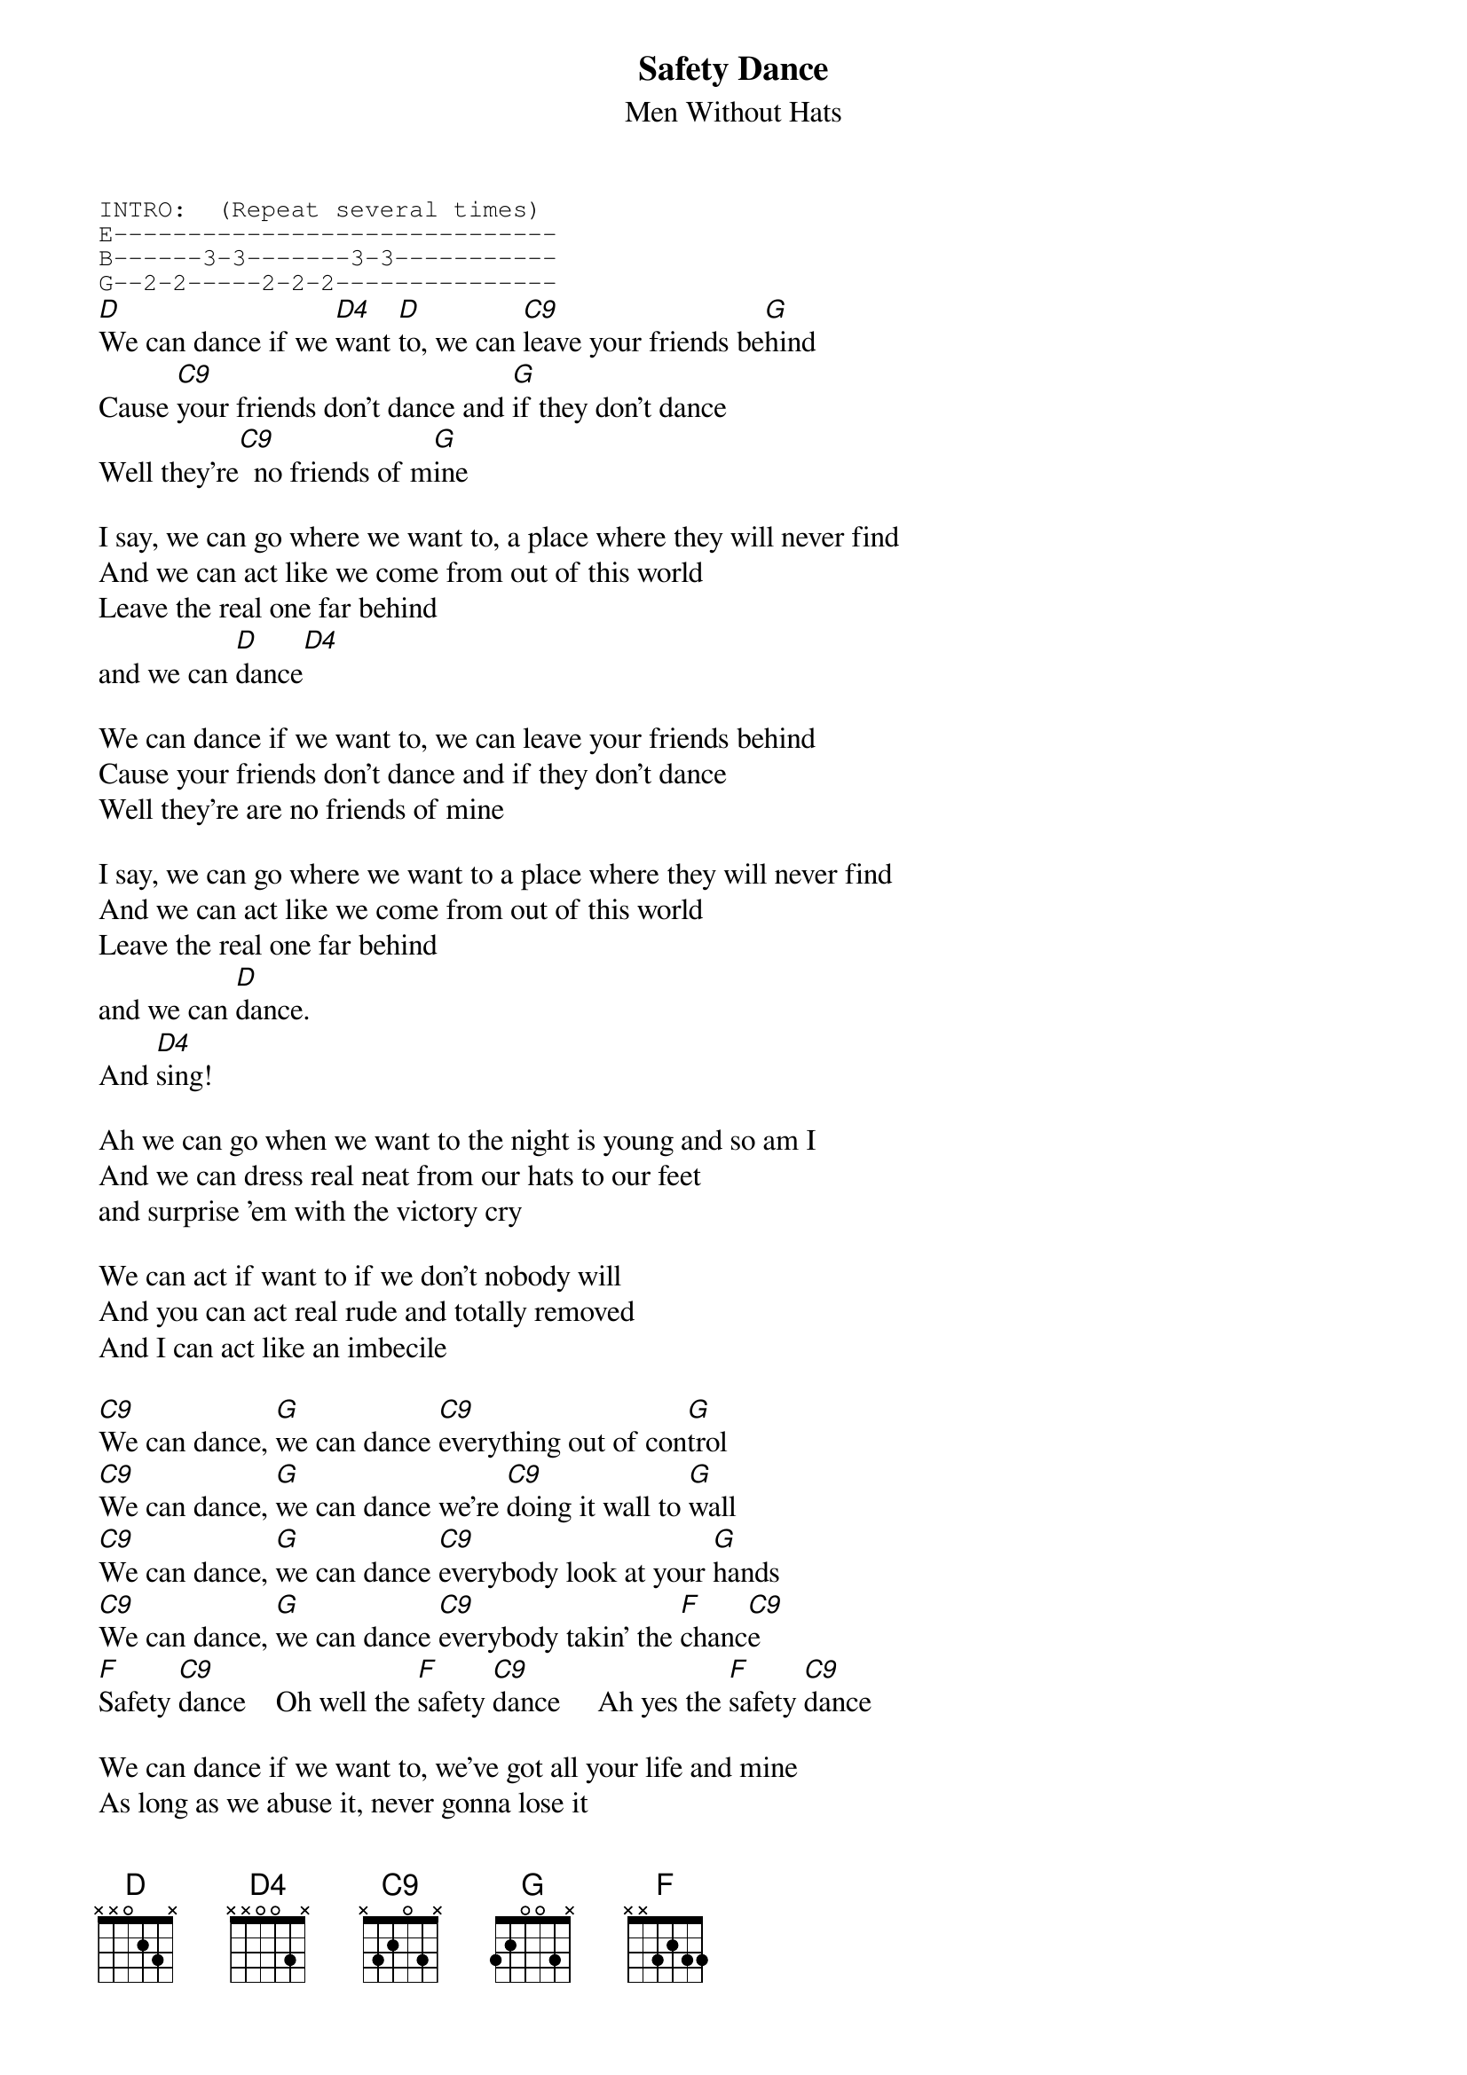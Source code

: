 # From: "Scott A. Yanoff" <yanoff@csd4.csd.uwm.edu>
{t:Safety Dance}
{st:Men Without Hats}
{define D base-fret 1 frets x x 0 2 3 x}
{define D4 base-fret 1 frets x x 0 0 3 x}
{define C9 base-fret 1 frets x 3 2 0 3 x}
{define F base-fret 1 frets x x 3 2 3 3}
{define G base-fret 1 frets 3 2 0 0 3 x}
{sot}
INTRO:  (Repeat several times)
E------------------------------
B------3-3-------3-3-----------
G--2-2-----2-2-2---------------
{eot}
[D]We can dance if we [D4]want [D]to, we can [C9]leave your friends be[G]hind
Cause [C9]your friends don't dance and [G]if they don't dance
Well they're[C9]  no friends of m[G]ine

I say, we can go where we want to, a place where they will never find
And we can act like we come from out of this world
Leave the real one far behind
and we can [D]dance[D4]

We can dance if we want to, we can leave your friends behind
Cause your friends don't dance and if they don't dance
Well they're are no friends of mine

I say, we can go where we want to a place where they will never find
And we can act like we come from out of this world
Leave the real one far behind 
and we can [D]dance.
And [D4]sing!

Ah we can go when we want to the night is young and so am I
And we can dress real neat from our hats to our feet
and surprise 'em with the victory cry

We can act if want to if we don't nobody will
And you can act real rude and totally removed
And I can act like an imbecile

[C9]We can dance, [G]we can dance [C9]everything out of con[G]trol
[C9]We can dance, [G]we can dance we're [C9]doing it wall to [G]wall
[C9]We can dance, [G]we can dance [C9]everybody look at your [G]hands
[C9]We can dance, [G]we can dance [C9]everybody takin' the [F]chanc[C9]e
[F]Safety [C9]dance    Oh well the [F]safety [C9]dance     Ah yes the [F]safety [C9]dance

We can dance if we want to, we've got all your life and mine
As long as we abuse it, never gonna lose it
Everything'll work out right

I say, we can dance if we want to we can leave your friends behind
Cause your friends don't dance and if they don't dance
Well they're are no friends of mine

I say we can dance, we can dance everything out of control
We can dance, we can dance we're doing it wall to wall
We can dance, we can dance everybody look at your hands
We can dance, we can dance everybody's takin' the chance
Oh Well the safety dance
ah yes the safety dance
Oh well the safety dance
Oh well the safety dance
Oh yes the safety dance
Oh the safety dance yeah
Oh it's the safety dance
It's the safety dance
Well it's the safety dance
Oh it's the safety dance
Oh it's the safety dance
Oh it's the safety dance
Oh it's the safety dance

